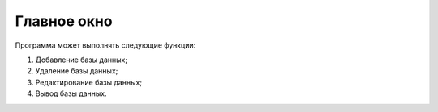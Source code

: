 Главное окно
============
Программа может выполнять следующие функции:

#. Добавление базы данных;
#. Удаление базы данных;
#. Редактирование базы данных;
#. Вывод базы данных.

